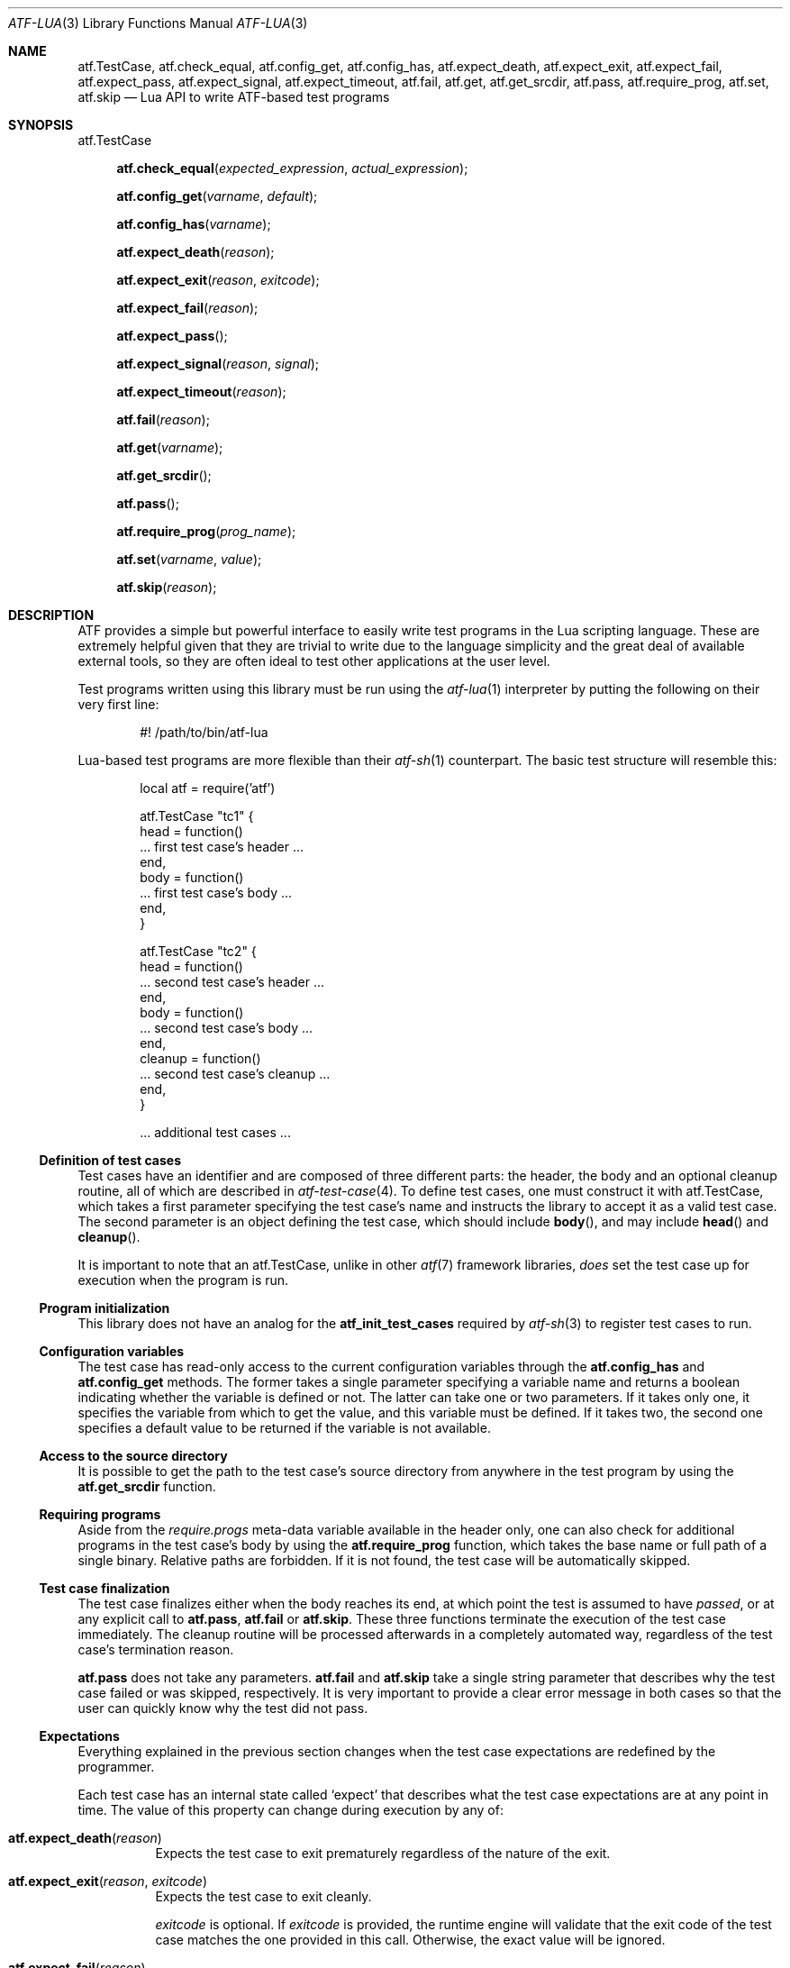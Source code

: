 .\"
.\" SPDX-License-Identifier: BSD-2-Clause-FreeBSD
.\"
.\" Copyright (c) 202o Kyle Evans <kevans@FreeBSD.org>
.\" All rights reserved.
.\"
.\" Redistribution and use in source and binary forms, with or without
.\" modification, are permitted provided that the following conditions
.\" are met:
.\" 1. Redistributions of source code must retain the above copyright
.\"    notice, this list of conditions and the following disclaimer.
.\" 2. Redistributions in binary form must reproduce the above copyright
.\"    notice, this list of conditions and the following disclaimer in the
.\"    documentation and/or other materials provided with the distribution.
.\"
.\" THIS SOFTWARE IS PROVIDED BY THE AUTHOR AND CONTRIBUTORS ``AS IS'' AND
.\" ANY EXPRESS OR IMPLIED WARRANTIES, INCLUDING, BUT NOT LIMITED TO, THE
.\" IMPLIED WARRANTIES OF MERCHANTABILITY AND FITNESS FOR A PARTICULAR PURPOSE
.\" ARE DISCLAIMED.  IN NO EVENT SHALL THE AUTHOR OR CONTRIBUTORS BE LIABLE
.\" FOR ANY DIRECT, INDIRECT, INCIDENTAL, SPECIAL, EXEMPLARY, OR CONSEQUENTIAL
.\" DAMAGES (INCLUDING, BUT NOT LIMITED TO, PROCUREMENT OF SUBSTITUTE GOODS
.\" OR SERVICES; LOSS OF USE, DATA, OR PROFITS; OR BUSINESS INTERRUPTION)
.\" HOWEVER CAUSED AND ON ANY THEORY OF LIABILITY, WHETHER IN CONTRACT, STRICT
.\" LIABILITY, OR TORT (INCLUDING NEGLIGENCE OR OTHERWISE) ARISING IN ANY WAY
.\" OUT OF THE USE OF THIS SOFTWARE, EVEN IF ADVISED OF THE POSSIBILITY OF
.\" SUCH DAMAGE.
.\"
.\" $FreeBSD$
.\"
.Dd October 21, 2020
.Dt ATF-LUA 3
.Os
.Sh NAME
.Nm atf.TestCase ,
.Nm atf.check_equal ,
.Nm atf.config_get ,
.Nm atf.config_has ,
.Nm atf.expect_death ,
.Nm atf.expect_exit ,
.Nm atf.expect_fail ,
.Nm atf.expect_pass ,
.Nm atf.expect_signal ,
.Nm atf.expect_timeout ,
.Nm atf.fail ,
.Nm atf.get ,
.Nm atf.get_srcdir ,
.Nm atf.pass ,
.Nm atf.require_prog ,
.Nm atf.set ,
.Nm atf.skip
.Nd Lua API to write ATF-based test programs
.Sh SYNOPSIS
.Dv atf.TestCase
.Pp
.Fn atf.check_equal "expected_expression" "actual_expression"
.Fn atf.config_get "varname" "default"
.Fn atf.config_has "varname"
.Fn atf.expect_death "reason"
.Fn atf.expect_exit "reason" "exitcode"
.Fn atf.expect_fail "reason"
.Fn atf.expect_pass
.Fn atf.expect_signal "reason" "signal"
.Fn atf.expect_timeout "reason"
.Fn atf.fail "reason"
.Fn atf.get "varname"
.Fn atf.get_srcdir
.Fn atf.pass
.Fn atf.require_prog "prog_name"
.Fn atf.set "varname" "value"
.Fn atf.skip "reason"
.Sh DESCRIPTION
ATF
provides a simple but powerful interface to easily write test programs in
the Lua scripting language.
These are extremely helpful given that they are trivial to write due to the
language simplicity and the great deal of available external tools, so they
are often ideal to test other applications at the user level.
.Pp
Test programs written using this library must be run using the
.Xr atf-lua 1
interpreter by putting the following on their very first line:
.Bd -literal -offset indent
#! /path/to/bin/atf-lua
.Ed
.Pp
Lua-based test programs are more flexible than their
.Xr atf-sh 1
counterpart.
The basic test structure will resemble this:
.Bd -literal -offset indent
local atf = require('atf')

atf.TestCase "tc1" {
    head = function()
        ... first test case's header ...
    end,
    body = function()
        ... first test case's body ...
    end,
}

atf.TestCase "tc2" {
    head = function()
        ... second test case's header ...
    end,
    body = function()
        ... second test case's body ...
    end,
    cleanup = function()
        ... second test case's cleanup ...
    end,
}

\&... additional test cases ...
.Ed
.Ss Definition of test cases
Test cases have an identifier and are composed of three different parts:
the header, the body and an optional cleanup routine, all of which are
described in
.Xr atf-test-case 4 .
To define test cases, one must construct it with
.Dv atf.TestCase ,
which takes a first parameter specifying the test case's name and instructs the
library to accept it as a valid test case.
The second parameter is an object defining the test case, which should include
.Fn body ,
and may include
.Fn head
and
.Fn cleanup .
.Pp
It is important to note that an
.Dv atf.TestCase ,
unlike in other
.Xr atf 7
framework libraries,
.Em does
set the test case up for execution when the program is run.
.Ss Program initialization
This library does not have an analog for the
.Nm atf_init_test_cases
required by
.Xr atf-sh 3
to register test cases to run.
.Ss Configuration variables
The test case has read-only access to the current configuration variables
through the
.Nm atf.config_has
and
.Nm atf.config_get
methods.
The former takes a single parameter specifying a variable name and returns
a boolean indicating whether the variable is defined or not.
The latter can take one or two parameters.
If it takes only one, it specifies the variable from which to get the
value, and this variable must be defined.
If it takes two, the second one specifies a default value to be returned
if the variable is not available.
.Ss Access to the source directory
It is possible to get the path to the test case's source directory from
anywhere in the test program by using the
.Nm atf.get_srcdir
function.
.Ss Requiring programs
Aside from the
.Va require.progs
meta-data variable available in the header only, one can also check for
additional programs in the test case's body by using the
.Nm atf.require_prog
function, which takes the base name or full path of a single binary.
Relative paths are forbidden.
If it is not found, the test case will be automatically skipped.
.Ss Test case finalization
The test case finalizes either when the body reaches its end, at which
point the test is assumed to have
.Em passed ,
or at any explicit call to
.Nm atf.pass ,
.Nm atf.fail
or
.Nm atf.skip .
These three functions terminate the execution of the test case immediately.
The cleanup routine will be processed afterwards in a completely automated
way, regardless of the test case's termination reason.
.Pp
.Nm atf.pass
does not take any parameters.
.Nm atf.fail
and
.Nm atf.skip
take a single string parameter that describes why the test case failed or
was skipped, respectively.
It is very important to provide a clear error message in both cases so that
the user can quickly know why the test did not pass.
.Ss Expectations
Everything explained in the previous section changes when the test case
expectations are redefined by the programmer.
.Pp
Each test case has an internal state called
.Sq expect
that describes what the test case expectations are at any point in time.
The value of this property can change during execution by any of:
.Bl -tag -width indent
.It Fn atf.expect_death "reason"
Expects the test case to exit prematurely regardless of the nature of the
exit.
.It Fn atf.expect_exit "reason" "exitcode"
Expects the test case to exit cleanly.
.Pp
.Fa exitcode
is optional.
If
.Fa exitcode
is provided, the runtime engine will validate that the exit code of the test
case matches the one provided in this call.
Otherwise, the exact value will be ignored.
.It Fn atf.expect_fail "reason"
Any failure raised in this mode is recorded, but such failures do not report
the test case as failed; instead, the test case finalizes cleanly and is
reported as
.Sq expected failure ;
this report includes the provided
.Fa reason
as part of it.
If no error is raised while running in this mode, then the test case is
reported as
.Sq failed .
.Pp
This mode is useful to reproduce actual known bugs in tests.
Whenever the developer fixes the bug later on, the test case will start
reporting a failure, signaling the developer that the test case must be
adjusted to the new conditions.
In this situation, it is useful, for example, to set
.Fa reason
as the bug number for tracking purposes.
.It Fn atf.expect_pass
This is the normal mode of execution.
In this mode, any failure is reported as such to the user and the test case
is marked as
.Sq failed .
.It Fn atf.expect_signal "reason" "signo"
Expects the test case to terminate due to the reception of a signal.
.Pp
.Fa signo
is optional.
If
.Fa signo
is provided, the runtime engine will validate that the signal that terminated
the test case matches the one provided in this call.
Otherwise, the exact value will be ignored.
.It Fn atf.expect_timeout "reason"
Expects the test case to execute for longer than its timeout.
.El
.Ss Helper functions for common checks
.Bl -tag -width indent
.It Nm atf.check_equal "expected_expression" "actual_expression"
This function takes two expressions, evaluates them and, if their
results differ, aborts the test case with an appropriate failure message.
The common style is to put the expected value in the first parameter and the
actual value in the second parameter.
.El
.Ss Test inheritance
Test programs written with
.Nm
can take advantage of test object inheritance.
By default, all tests are derived from the
.Dv atf.TestCase
.Dq class
and auto-registered, but test cases can also opt out of auto-registration if
they're primarily intended for being inherited by providing a boolean
.Va atf_auto
in the test case definition.
.Pp
See
.Sx EXAMPLES .
.Sh EXAMPLES
The following shows a complete test program with a single test case that
validates the addition operator:
.Bd -literal -offset indent
local atf = require('atf')

atf.TestCase "addition" {
    head = function()
        atf.set("descr", "Sample tests for the addition operator")
    end,
    body = function()
        atf.check_equal(0, 0 + 0)
        atf.check_equal(1, 0 + 1)
        atf.check_equal(1, 1 + 0)
        atf.check_equal(2, 1 + 1)
        atf.check_equal(300, 100 + 200)
    end,
}
.Ed
.Pp
The following showcases various modes of test inheritance that are allowed:
.Bd -literal -offset indent
local atf = require('atf')

-- The ident string of a non-auto TestCase is generally unused, since these are
-- not auto-registered by default.  They're not technically required to be
-- unique.
local TestSkel = atf.TestCase "skeleton" {
    atf_auto = false,
    -- This head function will be called for any tests that inherit from
    -- TestSkel.  Note that a body is not provided here, so by default a
    -- test derived from this will fail because they're unimplemented.
    head = function()
        atf.set("require.user", "unprivileged")
    end,
}

-- The local we assigned to the result of the above atf.TestCase expression
-- can then be used to derive another test, RequiresUnpriv.
TestSkel "RequiresUnpriv" {
    -- The atf_auto property is not inherited, and it's assumed to be true
    -- if it's not set.  Therefore, any test derived from the above skeleton
    -- will still get autoregistered.
    body = function()
        -- Execute some things that require an unprivileged user.
    end,
}
.Ed
.Sh SEE ALSO
.Xr atf-lua 1 ,
.Xr atf-test-program 1 ,
.Xr atf-test-case 4
